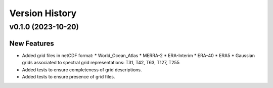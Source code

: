 Version History
===============

v0.1.0 (2023-10-20)
-------------------

New Features
^^^^^^^^^^^^
* Added grid files in netCDF format:
  * World_Ocean_Atlas
  * MERRA-2
  * ERA-Interim
  * ERA-40
  * ERA5
  * Gaussian grids associated to spectral grid representations: T31, T42, T63, T127, T255
* Added tests to ensure completeness of grid descriptions.
* Added tests to ensure presence of grid files.
